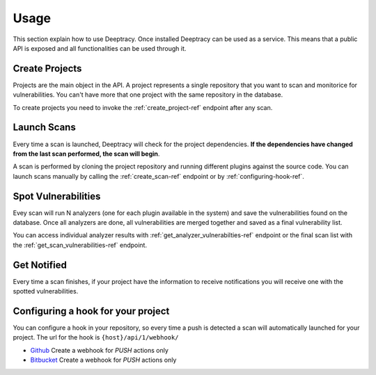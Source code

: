 .. _usage:

Usage
=====

This section explain how to use Deeptracy. Once installed Deeptracy can be used as a service. This means that a
public API is exposed and all functionalities can be used through it.

Create Projects
~~~~~~~~~~~~~~~

Projects are the main object in the API. A project represents a single repository that you want to scan and monitorice
for vulnerabilities. You can't have more that one project with the same repository in the database.

To create projects you need to invoke the :ref:`create_project-ref` endpoint after any scan.

Launch Scans
~~~~~~~~~~~~

Every time a scan is launched, Deeptracy will check for the project dependencies. **If the dependencies have changed
from the last scan performed, the scan will begin**.

A scan is performed by cloning the project repository and running different plugins against the source code. You can
launch scans manually by calling the :ref:`create_scan-ref` endpoint or by :ref:`configuring-hook-ref`.

Spot Vulnerabilities
~~~~~~~~~~~~~~~~~~~~

Evey scan will run N analyzers (one for each plugin available in the system) and save the vulnerabilities found on the
database. Once all analyzers are done, all vulnerabilities are merged together and saved as a final vulnerability list.

You can access individual analyzer results with :ref:`get_analyzer_vulnerabilties-ref` endpoint or the final scan list
with the :ref:`get_scan_vulnerabilities-ref` endpoint.

Get Notified
~~~~~~~~~~~~

Every time a scan finishes, if your project have the information to receive notifications you will receive one with the
spotted vulnerabilities.

.. _configuring-hook-ref:

Configuring a hook for your project
~~~~~~~~~~~~~~~~~~~~~~~~~~~~~~~~~~~

You can configure a hook in your repository, so every time a push is detected a scan will automatically launched for
your project. The url for the hook is ``{host}/api/1/webhook/``

* `Github <https://developer.github.com/webhooks/creating/>`_ Create a webhook for *PUSH* actions only
* `Bitbucket <https://confluence.atlassian.com/bitbucket/manage-webhooks-735643732.html>`_ Create a webhook for *PUSH* actions only
